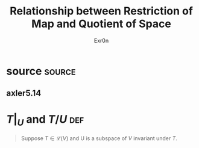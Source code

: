 #+AUTHOR: Exr0n
#+TITLE: Relationship between Restriction of Map and Quotient of Space
* source                                                             :source:
** axler5.14
* $T\big|_U$ and $T/U$                                                  :def:
  #+begin_quote
  Suppose $T \in \mathcal L(V)$ and U is a subspace of $V$ invariant under $T$.
  #+end_quote

